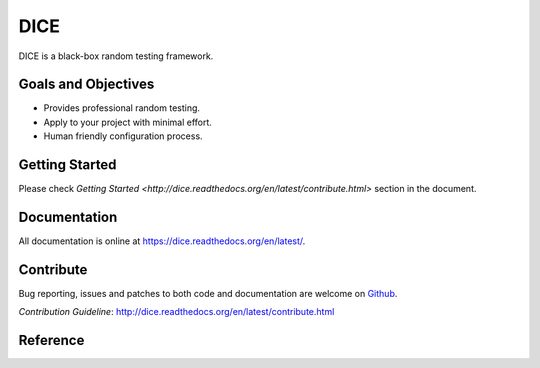 ====
DICE
====

.. image:: https://travis-ci.org/Hao-Liu/dice.svg?branch=master
    :target: https://travis-ci.org/Hao-Liu/dice
.. image:: https://coveralls.io/repos/Hao-Liu/dice/badge.svg?branch=master&service=github
    :target: https://coveralls.io/github/Hao-Liu/dice?branch=master
.. image:: https://readthedocs.org/projects/dice/badge/?version=latest
    :target: https://readthedocs.org/projects/dice/?badge=latest
    :alt: Documentation Status

DICE is a black-box random testing framework.

Goals and Objectives
====================

- Provides professional random testing.
- Apply to your project with minimal effort.
- Human friendly configuration process.

Getting Started
======================

Please check `Getting Started
<http://dice.readthedocs.org/en/latest/contribute.html>` section in the
document.

Documentation
=============

All documentation is online at https://dice.readthedocs.org/en/latest/.

Contribute
==========

Bug reporting, issues and patches to both code and documentation are welcome on
Github_.

`Contribution Guideline`: http://dice.readthedocs.org/en/latest/contribute.html

Reference
=========

.. _Github: https://github.com/Hao-Liu/dice
.. _Documentation: https://dice.readthedocs.org/en/latest/
